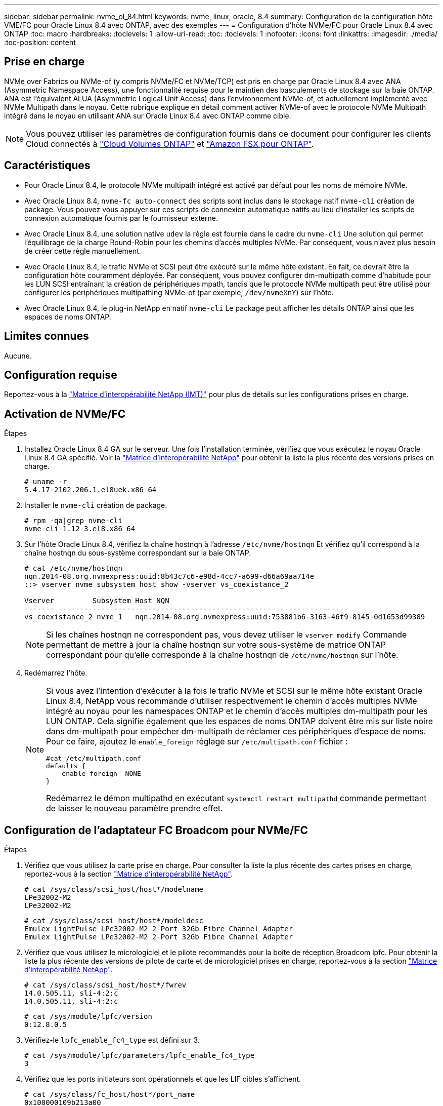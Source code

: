 ---
sidebar: sidebar 
permalink: nvme_ol_84.html 
keywords: nvme, linux, oracle, 8.4 
summary: Configuration de la configuration hôte VME/FC pour Oracle Linux 8.4 avec ONTAP, avec des exemples 
---
= Configuration d'hôte NVMe/FC pour Oracle Linux 8.4 avec ONTAP
:toc: macro
:hardbreaks:
:toclevels: 1
:allow-uri-read: 
:toc: 
:toclevels: 1
:nofooter: 
:icons: font
:linkattrs: 
:imagesdir: ./media/
:toc-position: content




== Prise en charge

NVMe over Fabrics ou NVMe-of (y compris NVMe/FC et NVMe/TCP) est pris en charge par Oracle Linux 8.4 avec ANA (Asymmetric Namespace Access), une fonctionnalité requise pour le maintien des basculements de stockage sur la baie ONTAP. ANA est l'équivalent ALUA (Asymmetric Logical Unit Access) dans l'environnement NVMe-of, et actuellement implémenté avec NVMe Multipath dans le noyau. Cette rubrique explique en détail comment activer NVMe-of avec le protocole NVMe Multipath intégré dans le noyau en utilisant ANA sur Oracle Linux 8.4 avec ONTAP comme cible.


NOTE: Vous pouvez utiliser les paramètres de configuration fournis dans ce document pour configurer les clients Cloud connectés à link:https://docs.netapp.com/us-en/cloud-manager-cloud-volumes-ontap/index.html["Cloud Volumes ONTAP"^] et link:https://docs.netapp.com/us-en/cloud-manager-fsx-ontap/index.html["Amazon FSX pour ONTAP"^].



== Caractéristiques

* Pour Oracle Linux 8.4, le protocole NVMe multipath intégré est activé par défaut pour les noms de mémoire NVMe.
* Avec Oracle Linux 8.4, `nvme-fc auto-connect` des scripts sont inclus dans le stockage natif `nvme-cli` création de package. Vous pouvez vous appuyer sur ces scripts de connexion automatique natifs au lieu d'installer les scripts de connexion automatique fournis par le fournisseur externe.
* Avec Oracle Linux 8.4, une solution native `udev` la règle est fournie dans le cadre du `nvme-cli` Une solution qui permet l'équilibrage de la charge Round-Robin pour les chemins d'accès multiples NVMe. Par conséquent, vous n'avez plus besoin de créer cette règle manuellement.
* Avec Oracle Linux 8.4, le trafic NVMe et SCSI peut être exécuté sur le même hôte existant. En fait, ce devrait être la configuration hôte couramment déployée. Par conséquent, vous pouvez configurer dm-multipath comme d'habitude pour les LUN SCSI entraînant la création de périphériques mpath, tandis que le protocole NVMe multipath peut être utilisé pour configurer les périphériques multipathing NVMe-of (par exemple, `/dev/nvmeXnY`) sur l'hôte.
* Avec Oracle Linux 8.4, le plug-in NetApp en natif `nvme-cli` Le package peut afficher les détails ONTAP ainsi que les espaces de noms ONTAP.




== Limites connues

Aucune.



== Configuration requise

Reportez-vous à la link:https://mysupport.netapp.com/matrix/["Matrice d'interopérabilité NetApp (IMT)"^] pour plus de détails sur les configurations prises en charge.



== Activation de NVMe/FC

.Étapes
. Installez Oracle Linux 8.4 GA sur le serveur. Une fois l'installation terminée, vérifiez que vous exécutez le noyau Oracle Linux 8.4 GA spécifié. Voir la link:https://mysupport.netapp.com/matrix/["Matrice d'interopérabilité NetApp"^] pour obtenir la liste la plus récente des versions prises en charge.
+
[listing]
----
# uname -r
5.4.17-2102.206.1.el8uek.x86_64
----
. Installer le `nvme-cli` création de package.
+
[listing]
----
# rpm -qa|grep nvme-cli
nvme-cli-1.12-3.el8.x86_64
----
. Sur l'hôte Oracle Linux 8.4, vérifiez la chaîne hostnqn à l'adresse `/etc/nvme/hostnqn` Et vérifiez qu'il correspond à la chaîne hostnqn du sous-système correspondant sur la baie ONTAP.
+
[listing]
----
# cat /etc/nvme/hostnqn
nqn.2014-08.org.nvmexpress:uuid:8b43c7c6-e98d-4cc7-a699-d66a69aa714e
::> vserver nvme subsystem host show -vserver vs_coexistance_2

Vserver         Subsystem Host NQN
------- --------------------------------------------------------------------
vs_coexistance_2 nvme_1   nqn.2014-08.org.nvmexpress:uuid:753881b6-3163-46f9-8145-0d1653d99389
----
+

NOTE: Si les chaînes hostnqn ne correspondent pas, vous devez utiliser le `vserver modify` Commande permettant de mettre à jour la chaîne hostnqn sur votre sous-système de matrice ONTAP correspondant pour qu'elle corresponde à la chaîne hostnqn de `/etc/nvme/hostnqn` sur l'hôte.

. Redémarrez l'hôte.
+
[NOTE]
====
Si vous avez l'intention d'exécuter à la fois le trafic NVMe et SCSI sur le même hôte existant Oracle Linux 8.4, NetApp vous recommande d'utiliser respectivement le chemin d'accès multiples NVMe intégré au noyau pour les namespaces ONTAP et le chemin d'accès multiples dm-multipath pour les LUN ONTAP. Cela signifie également que les espaces de noms ONTAP doivent être mis sur liste noire dans dm-multipath pour empêcher dm-multipath de réclamer ces périphériques d'espace de noms. Pour ce faire, ajoutez le `enable_foreign` réglage sur `/etc/multipath.conf` fichier :

[listing]
----
#cat /etc/multipath.conf
defaults {
    enable_foreign  NONE
}
----
Redémarrez le démon multipathd en exécutant `systemctl restart multipathd` commande permettant de laisser le nouveau paramètre prendre effet.

====




== Configuration de l'adaptateur FC Broadcom pour NVMe/FC

.Étapes
. Vérifiez que vous utilisez la carte prise en charge. Pour consulter la liste la plus récente des cartes prises en charge, reportez-vous à la section link:https://mysupport.netapp.com/matrix/["Matrice d'interopérabilité NetApp"^].
+
[listing]
----
# cat /sys/class/scsi_host/host*/modelname
LPe32002-M2
LPe32002-M2
----
+
[listing]
----
# cat /sys/class/scsi_host/host*/modeldesc
Emulex LightPulse LPe32002-M2 2-Port 32Gb Fibre Channel Adapter
Emulex LightPulse LPe32002-M2 2-Port 32Gb Fibre Channel Adapter
----
. Vérifiez que vous utilisez le micrologiciel et le pilote recommandés pour la boîte de réception Broadcom lpfc. Pour obtenir la liste la plus récente des versions de pilote de carte et de micrologiciel prises en charge, reportez-vous à la section link:https://mysupport.netapp.com/matrix/["Matrice d'interopérabilité NetApp"^].
+
[listing]
----
# cat /sys/class/scsi_host/host*/fwrev
14.0.505.11, sli-4:2:c
14.0.505.11, sli-4:2:c
----
+
[listing]
----
# cat /sys/module/lpfc/version
0:12.8.0.5
----
. Vérifiez-le `lpfc_enable_fc4_type` est défini sur 3.
+
[listing]
----
# cat /sys/module/lpfc/parameters/lpfc_enable_fc4_type
3
----
. Vérifiez que les ports initiateurs sont opérationnels et que les LIF cibles s'affichent.
+
[listing]
----
# cat /sys/class/fc_host/host*/port_name
0x100000109b213a00
0x100000109b2139ff

# cat /sys/class/fc_host/host*/port_state
Online
Online

# cat /sys/class/scsi_host/host*/nvme_info
NVME Initiator Enabled
XRI Dist lpfc1 Total 6144 IO 5894 ELS 250
NVME LPORT lpfc1 WWPN x100000109b213a00 WWNN x200000109b213a00 DID x031700     ONLINE
NVME RPORT WWPN x208cd039ea243510 WWNN x208bd039ea243510 DID x03180a TARGET DISCSRVC ONLINE
NVME RPORT WWPN x2090d039ea243510 WWNN x208bd039ea243510 DID x03140a TARGET DISCSRVC ONLINE

NVME Statistics
LS: Xmt 000000000e Cmpl 000000000e Abort 00000000
LS XMIT: Err 00000000 CMPL: xb 00000000 Err 00000000
Total FCP Cmpl 0000000000079efc Issue 0000000000079eeb OutIO ffffffffffffffef
abort 00000002 noxri 00000000 nondlp 00000000 qdepth 00000000 wqerr 00000000 err   00000000
FCP CMPL: xb 00000002 Err 00000004

NVME Initiator Enabled
XRI Dist lpfc0 Total 6144 IO 5894 ELS 250
NVME LPORT lpfc0 WWPN x100000109b2139ff WWNN x200000109b2139ff DID x031300 ONLINE
NVME RPORT WWPN x208ed039ea243510 WWNN x208bd039ea243510 DID x03230c TARGET DISCSRVC ONLINE
NVME RPORT WWPN x2092d039ea243510 WWNN x208bd039ea243510 DID x03120c TARGET DISCSRVC ONLINE

NVME Statistics
LS: Xmt 000000000e Cmpl 000000000e Abort 00000000
LS XMIT: Err 00000000 CMPL: xb 00000000 Err 00000000
Total FCP Cmpl 0000000000029ba0 Issue 0000000000029ba2 OutIO 0000000000000002
abort 00000002 noxri 00000000 nondlp 00000000 qdepth 00000000 wqerr 00000000 err 00000000
FCP CMPL: xb 00000002 Err 00000004

----




=== Activation de la taille d'E/S 1 Mo

ONTAP signale une taille DE transfert MAX Data de 8 DANS les données Identify Controller, ce qui signifie que la taille maximale des demandes d'E/S peut atteindre 1 Mo. Toutefois, pour émettre des demandes d'E/S d'une taille de 1 Mo pour un hôte Broadcom NVMe/FC, vous devez augmenter le `lpfc` valeur du `lpfc_sg_seg_cnt` à 256 à partir de la valeur par défaut de 64.

.Étapes
. Réglez le `lpfc_sg_seg_cnt` paramètre à 256.
+
[listing]
----
# cat /etc/modprobe.d/lpfc.conf
options lpfc lpfc_sg_seg_cnt=256
----
. Exécutez un `dracut -f` et redémarrez l'hôte.
. Vérifiez-le `lpfc_sg_seg_cnt` est 256.
+
[listing]
----
# cat /sys/module/lpfc/parameters/lpfc_sg_seg_cnt
256
----



NOTE: Cela ne s'applique pas aux hôtes NVMe/FC Qlogic.



== Configurez l'adaptateur FC Marvell/QLogic pour NVMe/FC

.Étapes
. Vérifiez que vous exécutez les versions de pilote et de micrologiciel de carte prises en charge. Le pilote natif de la boîte de réception qla2xxx inclus dans le noyau OL 8.4 GA dispose des derniers correctifs en amont essentiels pour la prise en charge de ONTAP.
+
[listing]
----
# cat /sys/class/fc_host/host*/symbolic_name
QLE2742 FW:v9.08.02 DVR:v10.02.00.103-k
QLE2742 FW:v9.08.02 DVR:v10.02.00.103-k
----
. Vérifiez que le `ql2xnvmeenable` Le paramètre est défini pour permettre à l'adaptateur Marvell de fonctionner en tant qu'initiateur NVMe/FC.
+
[listing]
----
# cat /sys/module/qla2xxx/parameters/ql2xnvmeenable
1
----




== Configurez NVMe/TCP

NVMe/TCP ne dispose pas de la fonctionnalité de connexion automatique. Par conséquent, si un chemin tombe en panne et n'est pas rétabli dans le délai par défaut de 10 minutes, NVMe/TCP ne peut pas se reconnecter automatiquement. Pour éviter une temporisation, vous devez définir la période de nouvelle tentative pour les événements de basculement sur incident à au moins 30 minutes.

.Étapes
. Vérifiez que le port initiateur est capable de récupérer les données de la page du journal de découverte sur les LIF NVMe/TCP prises en charge :
+
[listing]
----
# nvme discover -t tcp -w 192.168.1.8 -a 192.168.1.51
Discovery Log Number of Records 10, Generation counter 119
=====Discovery Log Entry 0======
trtype: tcp
adrfam: ipv4
subtype: nvme subsystem
treq: not specified
portid: 0
trsvcid: 4420
subnqn: nqn.1992-08.com.netapp:sn.56e362e9bb4f11ebbaded039ea165abc:subsystem.nvme_118_tcp_1
traddr: 192.168.2.56
sectype: none
=====Discovery Log Entry 1======
trtype: tcp
adrfam: ipv4
subtype: nvme subsystem
treq: not specified
portid: 1
trsvcid: 4420
subnqn: nqn.1992-08.com.netapp:sn.56e362e9bb4f11ebbaded039ea165abc:subsystem.nvme_118_tcp_1
traddr: 192.168.1.51
sectype: none
=====Discovery Log Entry 2======
trtype: tcp
adrfam: ipv4
subtype: nvme subsystem
treq: not specified
portid: 0
trsvcid: 4420
subnqn: nqn.1992-08.com.netapp:sn.56e362e9bb4f11ebbaded039ea165abc:subsystem.nvme_118_tcp_2
traddr: 192.168.2.56
sectype: none
...
----
. De même, vérifiez que d'autres combinaisons de LIF initiator-target NVMe/TCP sont en mesure de récupérer correctement les données de la page du journal de détection. Exemple
+
[listing]
----
# nvme discover -t tcp -w 192.168.1.8 -a 192.168.1.51
#nvme discover -t tcp -w 192.168.1.8 -a 192.168.1.52
# nvme discover -t tcp -w 192.168.2.9 -a 192.168.2.56
# nvme discover -t tcp -w 192.168.2.9 -a 192.168.2.57
----
. Maintenant, exécutez le `nvme connect-all` Contrôlez l'ensemble des LIF cible initiateur-initiateur NVMe/TCP prises en charge sur l'ensemble des nœuds. Assurez-vous de fournir un plus long `ctrl_loss_tmo` durée de la minuterie (30 minutes ou plus, qui peut être définie en ajoutant `-l 1800`) pendant `connect-all` de sorte qu'il réessaie pendant une période plus longue en cas de perte de chemin. Exemple :
+
[listing]
----
# nvme connect-all -t tcp -w 192.168.1.8 -a 192.168.1.51 -l 1800
# nvme connect-all -t tcp -w 192.168.1.8 -a 192.168.1.52 -l 1800
# nvme connect-all -t tcp -w 192.168.2.9 -a 192.168.2.56 -l 1800
# nvme connect-all -t tcp -w 192.168.2.9 -a 192.168.2.57 -l 1800
----




== Validation de la spécification NVMe/FC

.Étapes
. Vérifiez les paramètres NVMe/FC suivants sur l'hôte Oracle Linux 8.4 :
+
[listing]
----
# cat /sys/module/nvme_core/parameters/multipath
Y
----
+
[listing]
----
# cat /sys/class/nvme-subsystem/nvme-subsys*/model
NetApp ONTAP Controller
NetApp ONTAP Controller
----
+
[listing]
----
# cat /sys/class/nvme-subsystem/nvme-subsys*/iopolicy
round-robin
round-robin
----
. Vérifiez que les espaces de noms sont créés et correctement découvreurs sur l'hôte :
+
[listing]
----
# nvme list
Node                  SN              Model                                   Namespace
-----------------------------------------------------------------------------------------
/dev/nvme0n1     814vWBNRwf9HAAAAAAAB  NetApp ONTAP Controller                1
/dev/nvme0n2     814vWBNRwf9HAAAAAAAB  NetApp ONTAP Controller                2
/dev/nvme0n3     814vWBNRwf9HAAAAAAAB  NetApp ONTAP Controller                3

Usage      Format         FW Rev
------------------------------------------------------
85.90 GB / 85.90 GB     4 KiB + 0 B   FFFFFFFF
85.90 GB / 85.90 GB     4 KiB + 0 B   FFFFFFFF
85.90 GB / 85.90 GB     4 KiB + 0 B   FFFFFFFF
----
. Vérifiez que l'état du contrôleur de chaque chemin est actif et que l'état ANA est correct.
+
[listing]
----
# nvme list-subsys /dev/nvme0n1
nvme-subsys0 - NQN=nqn.1992-08.com.netapp:sn.5f5f2c4aa73b11e9967e00a098df41bd:subsystem.nvme_ss_ol_1
\
+- nvme0 fc traddr=nn-0x203700a098dfdd91:pn-0x203800a098dfdd91 host_traddr=nn-0x200000109b1c1204:pn-0x100000109b1c1204 live non-optimized
+- nvme1 fc traddr=nn-0x203700a098dfdd91:pn-0x203900a098dfdd91 host_traddr=nn-0x200000109b1c1204:pn-0x100000109b1c1204 live non-optimized
+- nvme2 fc traddr=nn-0x203700a098dfdd91:pn-0x203a00a098dfdd91 host_traddr=nn-0x200000109b1c1205:pn-0x100000109b1c1205 live optimized
+- nvme3 fc traddr=nn-0x203700a098dfdd91:pn-0x203d00a098dfdd91 host_traddr=nn-0x200000109b1c1205:pn-0x100000109b1c1205 live optimized
----
. Vérifier que le plug-in NetApp affiche les valeurs correctes pour chaque périphérique d'espace de noms ONTAP.
+
[listing]
----

# nvme netapp ontapdevices -o column
Device                 Vserver          Namespace Path
----------------------- ------------------------------ ----------------------------------------------------------------------- --------- --
/dev/nvme0n1      vs_ol_nvme            /vol/ol_nvme_vol_1_1_0/ol_nvme_ns
/dev/nvme0n2      vs_ol_nvme            /vol/ol_nvme_vol_1_0_0/ol_nvme_ns
/dev/nvme0n3      vs_ol_nvme            /vol/ol_nvme_vol_1_1_1/ol_nvme_ns

NSID        UUID                                  Size
--------------------------------------------------------------
1          72b887b1-5fb6-47b8-be0b-33326e2542e2   85.90GB
2          04bf9f6e-9031-40ea-99c7-a1a61b2d7d08   85.90GB
3          264823b1-8e03-4155-80dd-e904237014a4   85.90GB
----
+
[listing]
----
# nvme netapp ontapdevices -o json
{
"ONTAPdevices" : [
    {
        "Device" : "/dev/nvme0n1",
        "Vserver" : "vs_ol_nvme",
        "Namespace_Path" : "/vol/ol_nvme_vol_1_1_0/ol_nvme_ns",
        "NSID" : 1,
        "UUID" : "72b887b1-5fb6-47b8-be0b-33326e2542e2",
        "Size" : "85.90GB",
        "LBA_Data_Size" : 4096,
        "Namespace_Size" : 20971520
    },
    {
        "Device" : "/dev/nvme0n2",
        "Vserver" : "vs_ol_nvme",
        "Namespace_Path" : "/vol/ol_nvme_vol_1_0_0/ol_nvme_ns",
        "NSID" : 2,
        "UUID" : "04bf9f6e-9031-40ea-99c7-a1a61b2d7d08",
        "Size" : "85.90GB",
        "LBA_Data_Size" : 4096,
        "Namespace_Size" : 20971520
      },
      {
         "Device" : "/dev/nvme0n3",
         "Vserver" : "vs_ol_nvme",
         "Namespace_Path" : "/vol/ol_nvme_vol_1_1_1/ol_nvme_ns",
         "NSID" : 3,
         "UUID" : "264823b1-8e03-4155-80dd-e904237014a4",
         "Size" : "85.90GB",
         "LBA_Data_Size" : 4096,
         "Namespace_Size" : 20971520
       },
  ]
}
----




== Problèmes connus

[cols="10,30,30,10"]
|===
| ID de bug NetApp | Titre | Description | ID Bugzilla 


| 1517321 | Les hôtes Oracle Linux 8.4 NVMe-of créent des contrôleurs de détection persistante en double | Sur les hôtes Oracle Linux 8.4 NVMe over Fabrics (NVMe-of), vous pouvez utiliser la commande nvme Discover -p pour créer des contrôleurs CDP (persistent Discovery Controller). Lorsque cette commande est utilisée, un seul PDC doit être créé par combinaison initiateur-cible. Toutefois, si vous exécutez ONTAP 9.10.1 et Oracle Linux 8.4 avec un hôte NVMe-of, un PDC dupliqué est créé chaque fois que « nvme Discover -p » est exécuté. Cela entraîne une utilisation inutile des ressources sur l'hôte et la cible. | https://bugzilla.oracle.com/bugzilla/show_bug.cgi?id=18118["18118"^] 
|===


== Dépannage

Avant de commencer tout dépannage pour toute panne NVMe/FC, vérifiez que vous exécutez une configuration conforme aux spécifications de IMT, puis suivez les étapes suivantes pour déboguer les problèmes côté hôte.



=== Consignation détaillée LPFC

.Étapes
. Réglez le `lpfc_log_verbose` Paramètre du pilote sur l'une des valeurs suivantes pour enregistrer les événements NVMe/FC.
+
[listing]
----
#define LOG_NVME 0x00100000 /* NVME general events. */
#define LOG_NVME_DISC 0x00200000 /* NVME Discovery/Connect events. */
#define LOG_NVME_ABTS 0x00400000 /* NVME ABTS events. */
#define LOG_NVME_IOERR 0x00800000 /* NVME IO Error events. */
----
. Une fois les valeurs définies, exécutez le `dracut-f` commande et redémarre l'hôte.
. Vérifiez les paramètres.
+
[listing]
----
# cat /etc/modprobe.d/lpfc.conf
options lpfc lpfc_log_verbose=0xf00083

# cat /sys/module/lpfc/parameters/lpfc_log_verbose
15728771
----




=== consignation détaillée qla2xxx

Il n'existe pas de connexion qla2xxx spécifique similaire pour NVMe/FC et pour le `lpfc` conducteur. Par conséquent, vous pouvez définir le niveau de consignation général qla2xxx en procédant comme suit :

.Étapes
. Ajoutez le `ql2xextended_error_logging=0x1e400000` valeur au correspondant `modprobe qla2xxx conf` fichier.
. Recréez le `initramfs` en cours d'exécution `dracut -f` puis redémarrez l'hôte.
. Après le redémarrage, vérifiez que la journalisation détaillée est appliquée comme suit :
+
[listing]
----
# cat /etc/modprobe.d/qla2xxx.conf
options qla2xxx ql2xnvmeenable=1 ql2xextended_error_logging=0x1e400000
# cat /sys/module/qla2xxx/parameters/ql2xextended_error_logging
507510784
----




=== Solutions de contournement et erreurs nvme-cli courantes

Les erreurs affichées par `nvme-cli` pendant `nvme discover`, `nvme connect`, ou `nvme connect-all` les opérations et les solutions de contournement sont indiquées dans le tableau suivant :

[cols="20, 20, 50"]
|===
| Erreurs affichées par `nvme-cli` | Cause probable | Solution de contournement 


| `Failed to write to /dev/nvme-fabrics: Invalid argument` | Syntaxe incorrecte | Vérifiez que vous utilisez la syntaxe correcte pour le `nvme discover`, `nvme connect`, et `nvme connect-all` commandes. 


| `Failed to write to /dev/nvme-fabrics: No such file or directory` | Plusieurs problèmes peuvent déclencher cette situation, par exemple, la fourniture d'arguments incorrects vers les commandes NVMe est l'une des causes courantes.  a| 
* Vérifiez que vous avez transmis les arguments corrects (par exemple, chaîne WWNN, chaîne WWPN, etc.) aux commandes.
* Si les arguments sont corrects, mais que vous voyez toujours cette erreur, vérifiez si l' `/sys/class/scsi_host/host*/nvme_info` La sortie de la commande est correcte, l'initiateur NVMe est affiché comme `Enabled`, Et les LIFs cibles NVMe/FC sont correctement affichées sous les sections ports distants. Exemple :
+
[listing]
----

# cat /sys/class/scsi_host/host*/nvme_info
NVME Initiator Enabled
NVME LPORT lpfc0 WWPN x10000090fae0ec9d WWNN x20000090fae0ec9d DID x012000 ONLINE
NVME RPORT WWPN x200b00a098c80f09 WWNN x200a00a098c80f09 DID x010601 TARGET DISCSRVC ONLINE
NVME Statistics
LS: Xmt 0000000000000006 Cmpl 0000000000000006
FCP: Rd 0000000000000071 Wr 0000000000000005 IO 0000000000000031
Cmpl 00000000000000a6 Outstanding 0000000000000001
NVME Initiator Enabled
NVME LPORT lpfc1 WWPN x10000090fae0ec9e WWNN x20000090fae0ec9e DID x012400 ONLINE
NVME RPORT WWPN x200900a098c80f09 WWNN x200800a098c80f09 DID x010301 TARGET DISCSRVC ONLINE
NVME Statistics
LS: Xmt 0000000000000006 Cmpl 0000000000000006
FCP: Rd 0000000000000073 Wr 0000000000000005 IO 0000000000000031
Cmpl 00000000000000a8 Outstanding 0000000000000001
----
* Si les LIFs cibles ne sont pas affichées comme ci-dessus dans `nvme_info` sortie de la commande, vérifiez le `/var/log/messages` et `dmesg` Les sorties de commande permettent de détecter toute défaillance NVMe/FC suspecte, puis de signaler ou corriger en conséquence.




| `No discovery log entries to fetch`  a| 
Généralement observé lorsque l' `/etc/nvme/hostnqn` La chaîne n'a pas été ajoutée au sous-système correspondant de la baie NetApp ou incorrecte `hostnqn` la chaîne a été ajoutée au sous-système respectif.
 a| 
Vérifiez que le code est exact `/etc/nvme/hostnqn` Une chaîne est ajoutée au sous-système correspondant de la baie NetApp (vérifiez à l'aide de la `vserver nvme subsystem host show` commande).



| `Failed to write to /dev/nvme-fabrics: Operation already in progress`  a| 
Observé lorsque les associations de contrôleur ou l'opération spécifiée sont déjà créées ou en cours de création. Cela peut se produire dans le cadre des scripts de connexion automatique installés ci-dessus.
 a| 
Aucune. Essayez d'exécuter le `nvme discover` commande à nouveau après un certain temps. Pour `nvme connect` et `connect-all`, exécutez le `nvme list` commande pour vérifier que les périphériques d'espace de noms sont déjà créés et affichés sur l'hôte.

|===


=== Quand contacter le support technique

Si vous rencontrez toujours des problèmes, collectez les fichiers et les sorties de commande suivants et contactez le support technique pour déterminer un niveau de priorité plus poussé :

[listing]
----
cat /sys/class/scsi_host/host*/nvme_info
/var/log/messages
dmesg
nvme discover output as in:
nvme discover --transport=fc --traddr=nn-0x200a00a098c80f09:pn-0x200b00a098c80f09 --host-traddr=nn-0x20000090fae0ec9d:pn-0x10000090fae0ec9d
nvme list
nvme list-subsys /dev/nvmeXnY
----